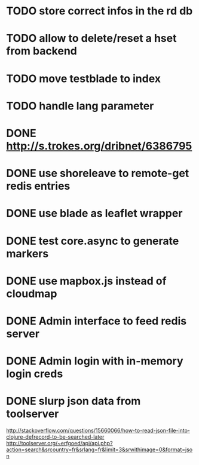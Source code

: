 * TODO store correct infos in the rd db
* TODO allow to delete/reset a hset from backend
* TODO move testblade to index
* TODO handle lang parameter
* DONE http://s.trokes.org/dribnet/6386795
* DONE use shoreleave to remote-get redis entries
* DONE use blade as leaflet wrapper
* DONE test core.async to generate markers
* DONE use mapbox.js instead of cloudmap
* DONE Admin interface to feed redis server
* DONE Admin login with in-memory login creds
* DONE slurp json data from toolserver

http://stackoverflow.com/questions/15660066/how-to-read-json-file-into-clojure-defrecord-to-be-searched-later
http://toolserver.org/~erfgoed/api/api.php?action=search&srcountry=fr&srlang=fr&limit=3&srwithimage=0&format=json


